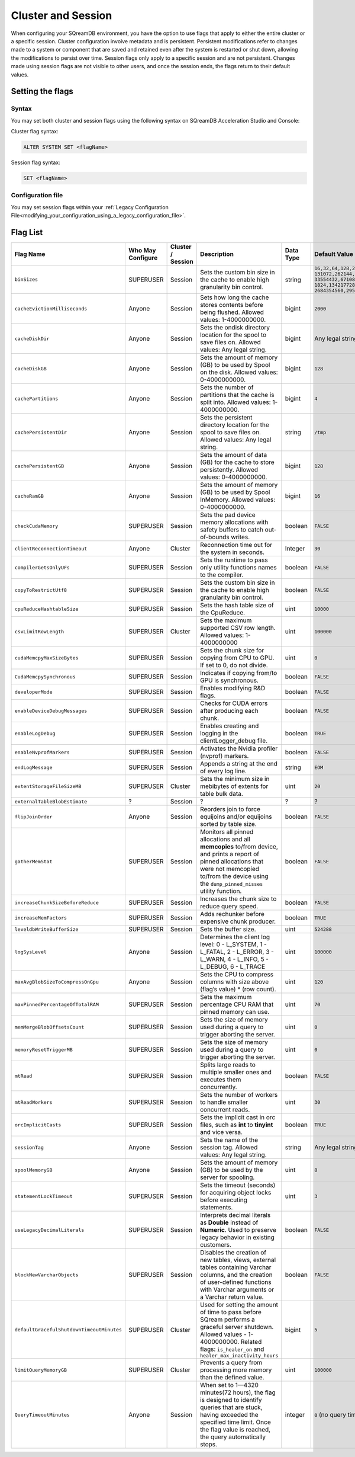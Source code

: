 .. _current_method_configuration_levels:

*******************
Cluster and Session 
*******************

When configuring your SQreamDB environment, you have the option to use flags that apply to either the entire cluster or a specific session. Cluster configuration involve metadata and is persistent. Persistent modifications refer to changes made to a system or component that are saved and retained even after the system is restarted or shut down, allowing the modifications to persist over time. Session flags only apply to a specific session and are not persistent. Changes made using session flags are not visible to other users, and once the session ends, the flags return to their default values.

Setting the flags
==================

Syntax
-------

You may set both cluster and session flags using the following syntax on SQreamDB Acceleration Studio and Console: 

Cluster flag syntax:

.. code-block:: sql

	ALTER SYSTEM SET <flagName>

Session flag syntax:

.. code-block:: sql

	SET <flagName>

Configuration file
-------------------

You may set session flags within your :ref:`Legacy Configuration File<modifying_your_configuration_using_a_legacy_configuration_file>`.

Flag List
=========

.. list-table::
   :header-rows: 1
   :widths: auto
   :name: my-name

   * - Flag Name
     - Who May Configure
     - Cluster / Session
     - Description
     - Data Type
     - Default Value
   * - ``binSizes`` 
     - SUPERUSER
     - Session
     - Sets the custom bin size in the cache to enable high granularity bin control.
     - string
     - 
	   ``16,32,64,128,256,512,1024,2048,4096,8192,16384,32768,65536,``	   
	   ``131072,262144,524288,1048576,2097152,4194304,8388608,16777216,``
	   ``33554432,67108864,134217728,268435456,536870912,786432000,107374,``
	   ``1824,1342177280,1610612736,1879048192,2147483648,2415919104,``
	   ``2684354560,2952790016,3221225472``
   * - ``cacheEvictionMilliseconds`` 
     - Anyone
     - Session
     - Sets how long the cache stores contents before being flushed. Allowed values: 1-4000000000.
     - bigint
     - ``2000``
   * - ``cacheDiskDir`` 
     - Anyone
     - Session
     - Sets the ondisk directory location for the spool to save files on. Allowed values: Any legal string.
     - bigint
     - Any legal string
   * - ``cacheDiskGB`` 
     - Anyone
     - Session
     - Sets the amount of memory (GB) to be used by Spool on the disk. Allowed values: 0-4000000000.
     - bigint
     - ``128``
   * - ``cachePartitions`` 
     - Anyone
     - Session
     - Sets the number of partitions that the cache is split into. Allowed values: 1-4000000000.
     - bigint
     - ``4``
   * - ``cachePersistentDir`` 
     - Anyone
     - Session
     - Sets the persistent directory location for the spool to save files on. Allowed values: Any legal string.
     - string
     - ``/tmp``
   * - ``cachePersistentGB`` 
     - Anyone
     - Session
     - Sets the amount of data (GB) for the cache to store persistently. Allowed values: 0-4000000000.
     - bigint
     - ``128``
   * - ``cacheRamGB`` 
     - Anyone
     - Session
     - Sets the amount of memory (GB) to be used by Spool InMemory. Allowed values: 0-4000000000.
     - bigint
     - ``16``
   * - ``checkCudaMemory`` 
     - SUPERUSER
     - Session
     - Sets the pad device memory allocations with safety buffers to catch out-of-bounds writes.
     - boolean
     - ``FALSE``
   * - ``clientReconnectionTimeout``
     - Anyone
     - Cluster
     - Reconnection time out for the system in seconds.
     - Integer
     - ``30``
   * - ``compilerGetsOnlyUFs`` 
     - SUPERUSER
     - Session
     - Sets the runtime to pass only utility functions names to the compiler.
     - boolean
     - ``FALSE``
   * - ``copyToRestrictUtf8`` 
     - SUPERUSER
     - Session
     - Sets the custom bin size in the cache to enable high granularity bin control.
     - boolean
     - ``FALSE``	 
   * - ``cpuReduceHashtableSize``
     - SUPERUSER
     - Session
     - Sets the hash table size of the CpuReduce.
     - uint
     - ``10000``		 
   * - ``csvLimitRowLength`` 
     - SUPERUSER
     - Cluster
     - Sets the maximum supported CSV row length. Allowed values: 1-4000000000
     - uint
     - ``100000`` 
   * - ``cudaMemcpyMaxSizeBytes`` 
     - SUPERUSER
     - Session
     - Sets the chunk size for copying from CPU to GPU. If set to 0, do not divide.
     - uint
     - ``0`` 	 
   * - ``CudaMemcpySynchronous`` 
     - SUPERUSER
     - Session
     - Indicates if copying from/to GPU is synchronous.
     - boolean
     - ``FALSE`` 	 
   * - ``developerMode`` 
     - SUPERUSER
     - Session
     - Enables modifying R&D flags.
     - boolean
     - ``FALSE`` 	  
   * - ``enableDeviceDebugMessages`` 
     - SUPERUSER
     - Session
     - Checks for CUDA errors after producing each chunk.
     - boolean
     - ``FALSE`` 
   * - ``enableLogDebug`` 
     - SUPERUSER
     - Session
     - Enables creating and logging in the clientLogger_debug file.
     - boolean
     - ``TRUE``
   * - ``enableNvprofMarkers`` 
     - SUPERUSER
     - Session
     - Activates the Nvidia profiler (nvprof) markers.
     - boolean
     - ``FALSE``	 
   * - ``endLogMessage`` 
     - SUPERUSER
     - Session
     - Appends a string at the end of every log line.
     - string
     - ``EOM`` 
   * - ``extentStorageFileSizeMB`` 
     - SUPERUSER
     - Cluster
     - Sets the minimum size in mebibytes of extents for table bulk data.
     - uint
     - ``20``
   * - ``externalTableBlobEstimate``
     - ?
     - Session
     - ?
     - ?
     - ?
   * - ``flipJoinOrder`` 
     - Anyone
     - Session
     - Reorders join to force equijoins and/or equijoins sorted by table size.
     - boolean
     - ``FALSE``
   * - ``gatherMemStat`` 
     - SUPERUSER
     - Session
     - Monitors all pinned allocations and all **memcopies** to/from device, and prints a report of pinned allocations that were not memcopied to/from the device using the ``dump_pinned_misses`` utility function.
     - boolean
     - ``FALSE`` 
   * - ``increaseChunkSizeBeforeReduce`` 
     - SUPERUSER
     - Session
     - Increases the chunk size to reduce query speed.
     - boolean
     - ``FALSE``		 
   * - ``increaseMemFactors`` 
     - SUPERUSER
     - Session
     - Adds rechunker before expensive chunk producer.
     - boolean
     - ``TRUE``	 
   * - ``leveldbWriteBufferSize`` 
     - SUPERUSER
     - Session
     - Sets the buffer size.
     - uint
     - ``524288``
   * - ``logSysLevel`` 
     - Anyone
     - Session
     - 
	   Determines the client log level:
	   0 - L_SYSTEM,
	   1 - L_FATAL,
	   2 - L_ERROR,
	   3 - L_WARN,
	   4 - L_INFO,
	   5 - L_DEBUG,
	   6 - L_TRACE	   
     - uint
     - ``100000``	
   * - ``maxAvgBlobSizeToCompressOnGpu`` 
     - Anyone
     - Session
     - Sets the CPU to compress columns with size above (flag’s value) * (row count).
     - uint
     - ``120``
   * - ``maxPinnedPercentageOfTotalRAM``
     - SUPERUSER
     - Session
     - Sets the maximum percentage CPU RAM that pinned memory can use.
     - uint
     - ``70``
   * - ``memMergeBlobOffsetsCount``
     - SUPERUSER
     - Session
     - Sets the size of memory used during a query to trigger aborting the server.
     - uint
     - ``0``
   * - ``memoryResetTriggerMB`` 
     - SUPERUSER
     - Session
     - Sets the size of memory used during a query to trigger aborting the server.
     - uint
     - ``0``		 
   * - ``mtRead`` 
     - SUPERUSER
     - Session
     - Splits large reads to multiple smaller ones and executes them concurrently.
     - boolean
     - ``FALSE``	 
   * - ``mtReadWorkers`` 
     - SUPERUSER
     - Session
     - Sets the number of workers to handle smaller concurrent reads.
     - uint
     - ``30``	
   * - ``orcImplicitCasts`` 
     - SUPERUSER
     - Session
     - Sets the implicit cast in orc files, such as **int** to **tinyint** and vice versa.
     - boolean
     - ``TRUE``	
   * - ``sessionTag`` 
     - Anyone
     - Session
     - Sets the name of the session tag. Allowed values: Any legal string.
     - string
     - Any legal string
   * - ``spoolMemoryGB`` 
     - Anyone
     - Session
     - Sets the amount of memory (GB) to be used by the server for spooling.
     - uint
     - ``8``
   * - ``statementLockTimeout`` 
     - SUPERUSER
     - Session
     - Sets the timeout (seconds) for acquiring object locks before executing statements.
     - uint
     - ``3``	
   * - ``useLegacyDecimalLiterals`` 
     - SUPERUSER
     - Session
     - Interprets decimal literals as **Double** instead of **Numeric**. Used to preserve legacy behavior in existing customers.
     - boolean
     - ``FALSE``
   * - ``blockNewVarcharObjects`` 
     - SUPERUSER
     - Session
     - Disables the creation of new tables, views, external tables containing Varchar columns, and the creation of user-defined functions with Varchar arguments or a Varchar return value.
     - boolean
     - ``FALSE``
   * - ``defaultGracefulShutdownTimeoutMinutes``
     - SUPERUSER
     - Cluster
     - Used for setting the amount of time to pass before SQream performs a graceful server shutdown. Allowed values - 1-4000000000. Related flags: ``is_healer_on`` and ``healer_max_inactivity_hours``
     - bigint
     - ``5``
   * - ``limitQueryMemoryGB``
     - SUPERUSER
     - Cluster
     - Prevents a query from processing more memory than the defined value.
     - uint
     - ``100000``
   * - ``QueryTimeoutMinutes``
     - Anyone
     - Session
     - When set to 1—4320 minutes(72 hours), the flag is designed to identify queries that are stuck, having exceeded the specified time limit. Once the flag value is reached, the query automatically stops.
     - integer
     - ``0`` (no query timeout)
